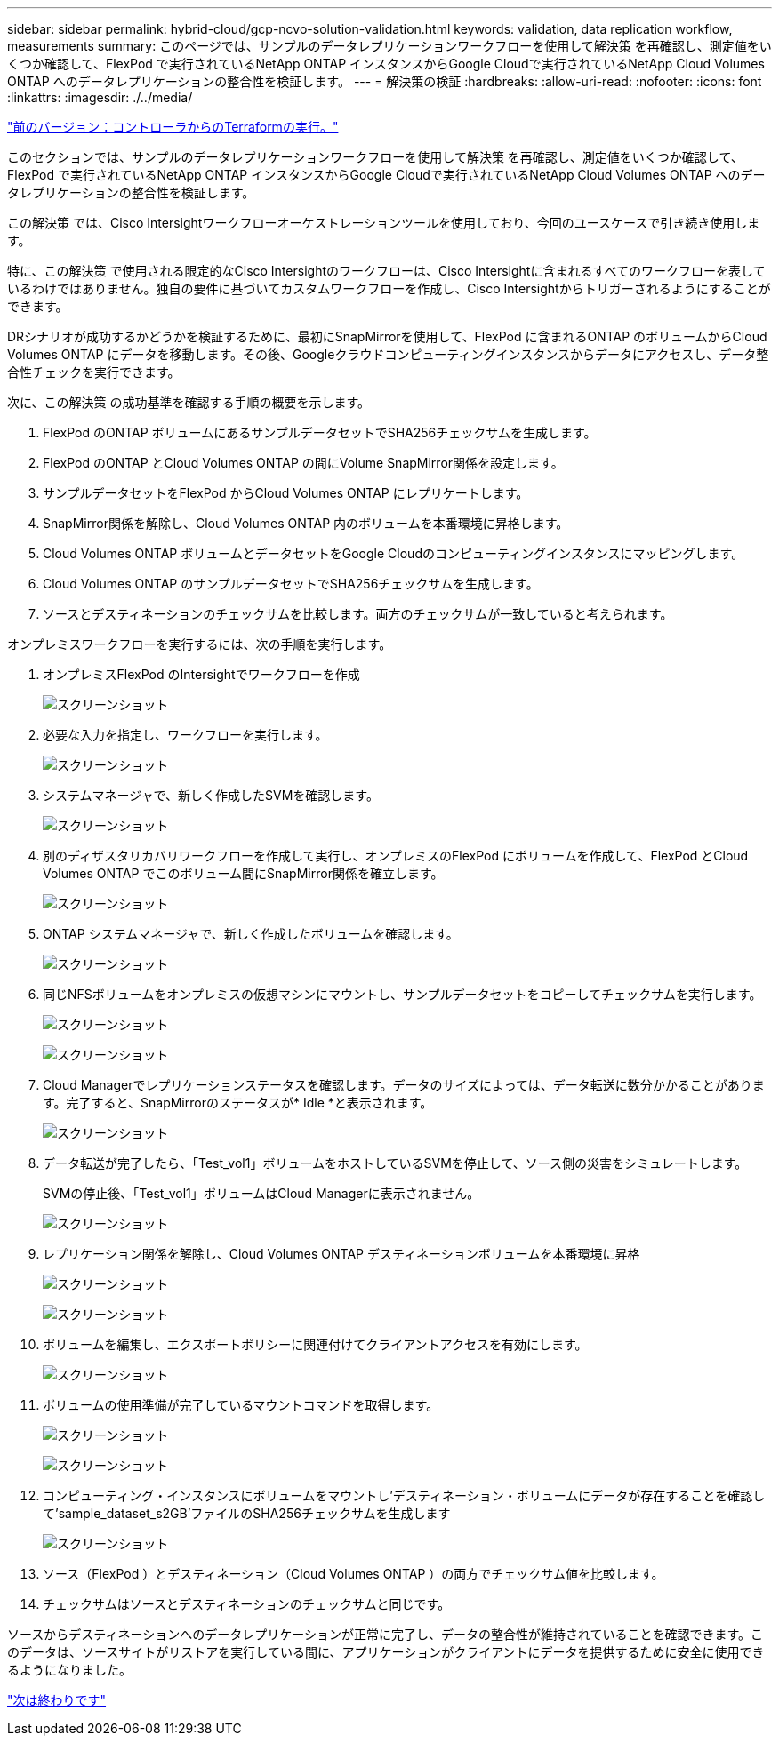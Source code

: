 ---
sidebar: sidebar 
permalink: hybrid-cloud/gcp-ncvo-solution-validation.html 
keywords: validation, data replication workflow, measurements 
summary: このページでは、サンプルのデータレプリケーションワークフローを使用して解決策 を再確認し、測定値をいくつか確認して、FlexPod で実行されているNetApp ONTAP インスタンスからGoogle Cloudで実行されているNetApp Cloud Volumes ONTAP へのデータレプリケーションの整合性を検証します。 
---
= 解決策の検証
:hardbreaks:
:allow-uri-read: 
:nofooter: 
:icons: font
:linkattrs: 
:imagesdir: ./../media/


link:gcp-ncvo-terraform-execution-from-controller.html["前のバージョン：コントローラからのTerraformの実行。"]

[role="lead"]
このセクションでは、サンプルのデータレプリケーションワークフローを使用して解決策 を再確認し、測定値をいくつか確認して、FlexPod で実行されているNetApp ONTAP インスタンスからGoogle Cloudで実行されているNetApp Cloud Volumes ONTAP へのデータレプリケーションの整合性を検証します。

この解決策 では、Cisco Intersightワークフローオーケストレーションツールを使用しており、今回のユースケースで引き続き使用します。

特に、この解決策 で使用される限定的なCisco Intersightのワークフローは、Cisco Intersightに含まれるすべてのワークフローを表しているわけではありません。独自の要件に基づいてカスタムワークフローを作成し、Cisco Intersightからトリガーされるようにすることができます。

DRシナリオが成功するかどうかを検証するために、最初にSnapMirrorを使用して、FlexPod に含まれるONTAP のボリュームからCloud Volumes ONTAP にデータを移動します。その後、Googleクラウドコンピューティングインスタンスからデータにアクセスし、データ整合性チェックを実行できます。

次に、この解決策 の成功基準を確認する手順の概要を示します。

. FlexPod のONTAP ボリュームにあるサンプルデータセットでSHA256チェックサムを生成します。
. FlexPod のONTAP とCloud Volumes ONTAP の間にVolume SnapMirror関係を設定します。
. サンプルデータセットをFlexPod からCloud Volumes ONTAP にレプリケートします。
. SnapMirror関係を解除し、Cloud Volumes ONTAP 内のボリュームを本番環境に昇格します。
. Cloud Volumes ONTAP ボリュームとデータセットをGoogle Cloudのコンピューティングインスタンスにマッピングします。
. Cloud Volumes ONTAP のサンプルデータセットでSHA256チェックサムを生成します。
. ソースとデスティネーションのチェックサムを比較します。両方のチェックサムが一致していると考えられます。


オンプレミスワークフローを実行するには、次の手順を実行します。

. オンプレミスFlexPod のIntersightでワークフローを作成
+
image:gcp-ncvo-image78.png["スクリーンショット"]

. 必要な入力を指定し、ワークフローを実行します。
+
image:gcp-ncvo-image79.png["スクリーンショット"]

. システムマネージャで、新しく作成したSVMを確認します。
+
image:gcp-ncvo-image80.png["スクリーンショット"]

. 別のディザスタリカバリワークフローを作成して実行し、オンプレミスのFlexPod にボリュームを作成して、FlexPod とCloud Volumes ONTAP でこのボリューム間にSnapMirror関係を確立します。
+
image:gcp-ncvo-image81.png["スクリーンショット"]

. ONTAP システムマネージャで、新しく作成したボリュームを確認します。
+
image:gcp-ncvo-image82.png["スクリーンショット"]

. 同じNFSボリュームをオンプレミスの仮想マシンにマウントし、サンプルデータセットをコピーしてチェックサムを実行します。
+
image:gcp-ncvo-image83.png["スクリーンショット"]

+
image:gcp-ncvo-image84.png["スクリーンショット"]

. Cloud Managerでレプリケーションステータスを確認します。データのサイズによっては、データ転送に数分かかることがあります。完了すると、SnapMirrorのステータスが* Idle *と表示されます。
+
image:gcp-ncvo-image85.png["スクリーンショット"]

. データ転送が完了したら、「Test_vol1」ボリュームをホストしているSVMを停止して、ソース側の災害をシミュレートします。
+
SVMの停止後、「Test_vol1」ボリュームはCloud Managerに表示されません。

+
image:gcp-ncvo-image86.png["スクリーンショット"]

. レプリケーション関係を解除し、Cloud Volumes ONTAP デスティネーションボリュームを本番環境に昇格
+
image:gcp-ncvo-image87.png["スクリーンショット"]

+
image:gcp-ncvo-image88.png["スクリーンショット"]

. ボリュームを編集し、エクスポートポリシーに関連付けてクライアントアクセスを有効にします。
+
image:gcp-ncvo-image89.png["スクリーンショット"]

. ボリュームの使用準備が完了しているマウントコマンドを取得します。
+
image:gcp-ncvo-image90.png["スクリーンショット"]

+
image:gcp-ncvo-image91.png["スクリーンショット"]

. コンピューティング・インスタンスにボリュームをマウントし'デスティネーション・ボリュームにデータが存在することを確認して'sample_dataset_s2GB'ファイルのSHA256チェックサムを生成します
+
image:gcp-ncvo-image92.png["スクリーンショット"]

. ソース（FlexPod ）とデスティネーション（Cloud Volumes ONTAP ）の両方でチェックサム値を比較します。
. チェックサムはソースとデスティネーションのチェックサムと同じです。


ソースからデスティネーションへのデータレプリケーションが正常に完了し、データの整合性が維持されていることを確認できます。このデータは、ソースサイトがリストアを実行している間に、アプリケーションがクライアントにデータを提供するために安全に使用できるようになりました。

link:gcp-ncvo-conclusion.html["次は終わりです"]
